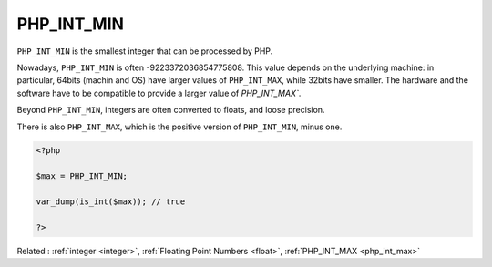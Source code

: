 .. _php_int_min:
.. meta::
	:description:
		PHP_INT_MIN: ``PHP_INT_MIN`` is the smallest integer that can be processed by PHP.
	:twitter:card: summary_large_image
	:twitter:site: @exakat
	:twitter:title: PHP_INT_MIN
	:twitter:description: PHP_INT_MIN: ``PHP_INT_MIN`` is the smallest integer that can be processed by PHP
	:twitter:creator: @exakat
	:twitter:image:src: https://php-dictionary.readthedocs.io/en/latest/_static/logo.png
	:og:image: https://php-dictionary.readthedocs.io/en/latest/_static/logo.png
	:og:title: PHP_INT_MIN
	:og:type: article
	:og:description: ``PHP_INT_MIN`` is the smallest integer that can be processed by PHP
	:og:url: https://php-dictionary.readthedocs.io/en/latest/dictionary/php_int_min.ini.html
	:og:locale: en
.. raw:: html

	<script type="application/ld+json">{"@context":"https:\/\/schema.org","@graph":[{"@type":"WebPage","@id":"https:\/\/php-dictionary.readthedocs.io\/en\/latest\/tips\/debug_zval_dump.html","url":"https:\/\/php-dictionary.readthedocs.io\/en\/latest\/tips\/debug_zval_dump.html","name":"PHP_INT_MIN","isPartOf":{"@id":"https:\/\/www.exakat.io\/"},"datePublished":"Sat, 28 Jun 2025 14:19:26 +0000","dateModified":"Sat, 28 Jun 2025 14:19:26 +0000","description":"``PHP_INT_MIN`` is the smallest integer that can be processed by PHP","inLanguage":"en-US","potentialAction":[{"@type":"ReadAction","target":["https:\/\/php-dictionary.readthedocs.io\/en\/latest\/dictionary\/PHP_INT_MIN.html"]}]},{"@type":"WebSite","@id":"https:\/\/www.exakat.io\/","url":"https:\/\/www.exakat.io\/","name":"Exakat","description":"Smart PHP static analysis","inLanguage":"en-US"}]}</script>


PHP_INT_MIN
-----------

``PHP_INT_MIN`` is the smallest integer that can be processed by PHP. 

Nowadays, ``PHP_INT_MIN`` is often -9223372036854775808. This value depends on the underlying machine: in particular, 64bits (machin and OS) have larger values of ``PHP_INT_MAX``, while 32bits have smaller. The hardware and the software have to be compatible to provide a larger value of `PHP_INT_MAX``.

Beyond ``PHP_INT_MIN``, integers are often converted to floats, and loose precision. 

There is also ``PHP_INT_MAX``, which is the positive version of ``PHP_INT_MIN``, minus one. 


.. code-block:: php
   
   <?php
   
   $max = PHP_INT_MIN;
   
   var_dump(is_int($max)); // true
   
   ?>


Related : :ref:`integer <integer>`, :ref:`Floating Point Numbers <float>`, :ref:`PHP_INT_MAX <php_int_max>`
